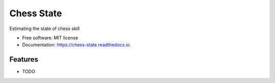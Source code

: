 ===========
Chess State
===========


.. image:: https://img.shields.io/pypi/v/chess_state.svg
        :target: https://pypi.python.org/pypi/chess_state

.. image:: https://img.shields.io/travis/knutdrand/chess_state.svg
        :target: https://travis-ci.com/knutdrand/chess_state

.. image:: https://readthedocs.org/projects/chess-state/badge/?version=latest
        :target: https://chess-state.readthedocs.io/en/latest/?version=latest
        :alt: Documentation Status




Estimating the state of chess skill


* Free software: MIT license
* Documentation: https://chess-state.readthedocs.io.


Features
--------

* TODO


